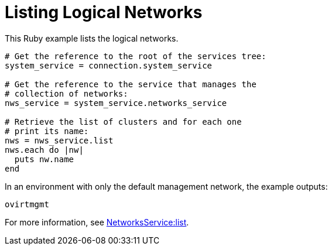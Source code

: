 :_content-type: PROCEDURE
[id="Listing_logical_networks"]
= Listing Logical Networks

This Ruby example lists the logical networks.

[source, Ruby, options="nowrap"]
----
# Get the reference to the root of the services tree:
system_service = connection.system_service

# Get the reference to the service that manages the
# collection of networks:
nws_service = system_service.networks_service

# Retrieve the list of clusters and for each one
# print its name:
nws = nws_service.list
nws.each do |nw|
  puts nw.name
end
----

In an environment with only the default management network, the example outputs:
----
ovirtmgmt
----

For more information, see link:http://www.rubydoc.info/gems/ovirt-engine-sdk/OvirtSDK4/NetworksService:list[NetworksService:list].
